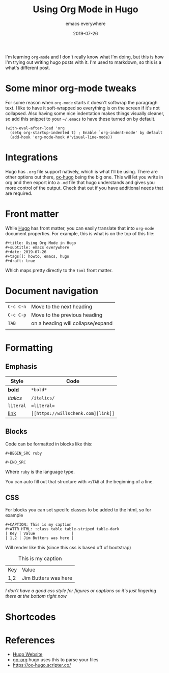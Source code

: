 #+title: Using Org Mode in Hugo
#+subtitle: emacs everywhere
#+date: 2019-07-26
#+tags[]: howto, emacs, hugo
#+draft: true

I'm learning =org-mode= and I don't really know what I'm doing, but this is how I'm trying out writing hugo posts with it.  I'm used to markdown, so this is a what's different post.

* Some minor org-mode tweaks

For some reason when =org-mode= starts it doesn't softwrap the paragragh text.  I like to have it soft-wrapped so everything is on the screen if it's not collapsed.  Also having some nice indentation makes things visually cleaner, so add this snippet to your =~/.emacs= to have these turned on by default.

#+BEGIN_SRC elisp
(with-eval-after-load 'org       
  (setq org-startup-indented t) ; Enable `org-indent-mode' by default
  (add-hook 'org-mode-hook #'visual-line-mode))
#+END_SRC

* Integrations

Hugo has =.org= file support natively, which is what I'll be using.  There are other options out there, [[https://ox-hugo.scripter.co/][ox-hugo]] being the big one.  This will let you write in org and then export into a =.md= file that hugo understands and gives you more control of the output.  Check that out if you have additional needs that are required.

* Front matter

While [[https://gohugo.io/][Hugo]] has front matter, you can easily translate that into =org-mode= document properties.  For example, this is what is on the top of this file:

#+BEGIN_SRC org-mode
#+title: Using Org Mode in Hugo
#+subtitle: emacs everywhere
#+date: 2019-07-26
#+tags[]: howto, emacs, hugo
#+draft: true
#+END_SRC

Which maps pretty directly to the =toml= front matter.

* Document navigation

#+ATTR_HTML: :class table table-striped
| =C-c C-n= | Move to the next heading          |
| =C-c C-p= | Move to the previous heading      |
| =TAB=     | on a heading will collapse/expand |
|           |                                   |

* Formatting

** Emphasis
#+ATTR_HTML: :class table table-striped
| Style     | Code        |
|-----------+-------------|
| *bold*    | =*bold*=    |
| /italics/ | =/italics/= |
| =literal= | ==literal== |
| [[https://willschenk.com/][link]]      | =[[https://willschenk.com][link]]= |

** Blocks
Code can be formatted in blocks like this:

=#+BEGIN_SRC ruby=

=#+END_SRC=

Where =ruby= is the language type.

You can auto fill out that structure with =<sTAB= at the beginning of a line.

** CSS

For blocks you can set specifc classes to be added to the html, so for example

#+BEGIN_SRC org-mode
#+CAPTION: This is my caption
#+ATTR_HTML: :class table table-striped table-dark
| Key | Value                |
| 1,2 | Jim Butters was here |
#+END_SRC

Will render like this (since this css is based off of bootstrap)

#+CAPTION: This is my caption
#+ATTR_HTML: :class table table-striped table-dark
| Key | Value                |
| 1,2 | Jim Butters was here |

/I don't have a good css style for figures or captions so it's just lingering there at the bottom right now/


* Shortcodes

* References

- [[https://gohugo.io/][Hugo Website]]
- [[https://github.com/niklasfasching/go-org][go-org]] hugo uses this to parse your files
- [[https://ox-hugo.scripter.co/]]
